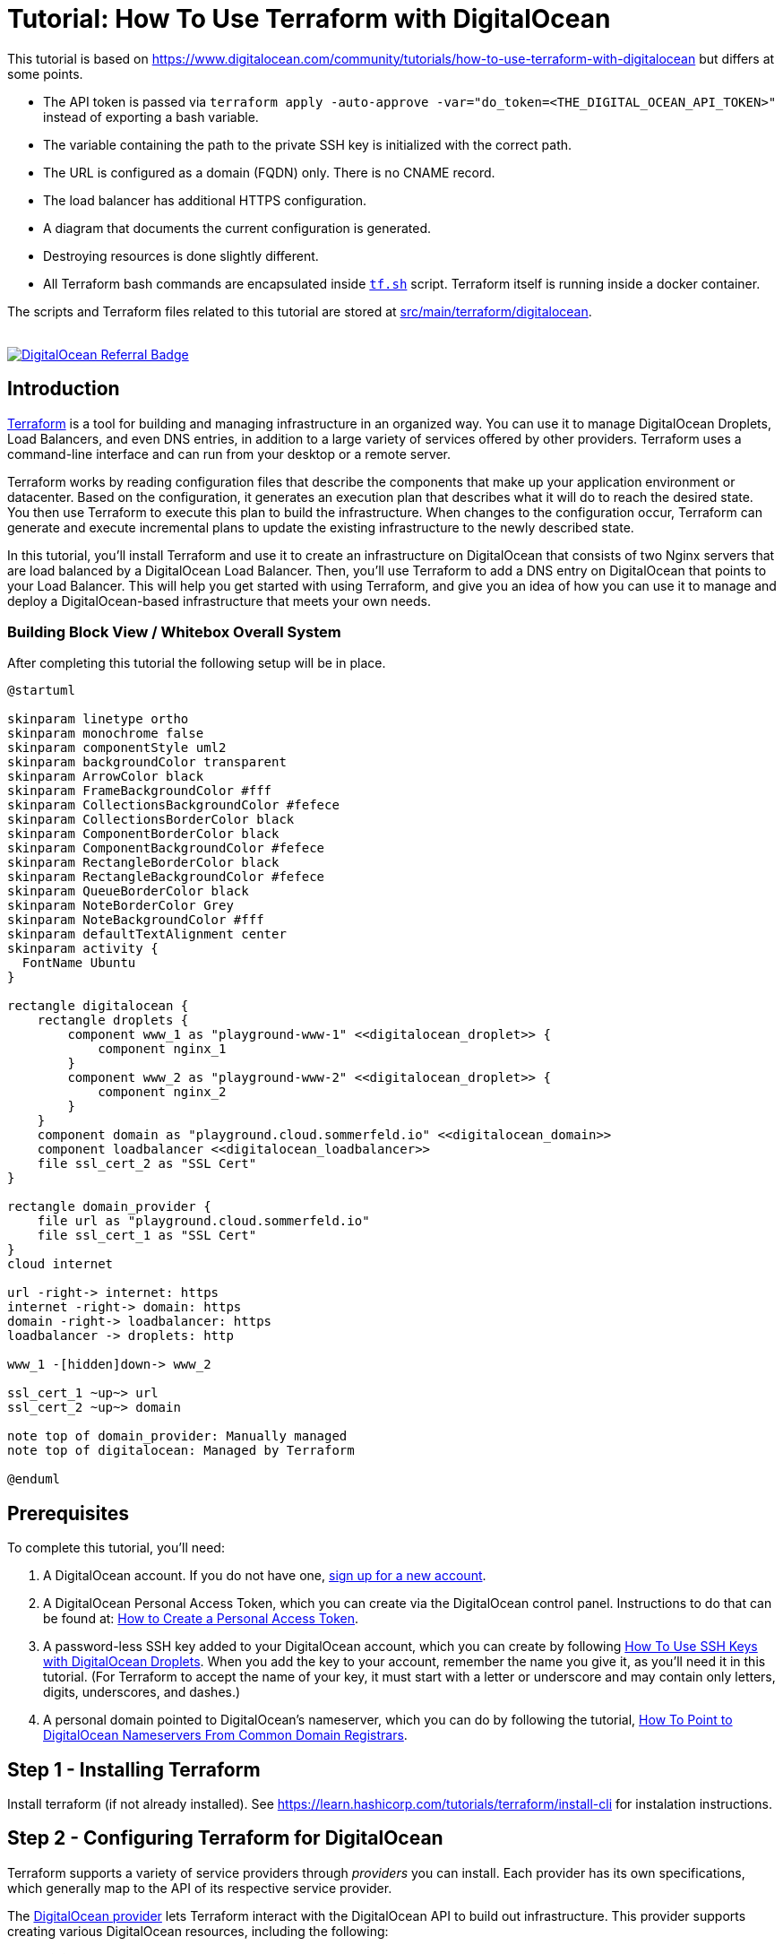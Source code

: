= Tutorial: How To Use Terraform with DigitalOcean

This tutorial is based on https://www.digitalocean.com/community/tutorials/how-to-use-terraform-with-digitalocean but differs at some points.

* The API token is passed via `terraform apply -auto-approve -var="do_token=<THE_DIGITAL_OCEAN_API_TOKEN>"` instead of exporting a bash variable.
* The variable containing the path to the private SSH key is initialized with the correct path.
* The URL is configured as a domain (FQDN) only. There is no CNAME record.
* The load balancer has additional HTTPS configuration.
* A diagram that documents the current configuration is generated.
* Destroying resources is done slightly different.
* All Terraform bash commands are encapsulated inside `link:https://github.com/sebastian-sommerfeld-io/playgrounds/blob/main/src/main/terraform/tf.sh[tf.sh]` script. Terraform itself is running inside a docker container.

The scripts and Terraform files related to this tutorial are stored at link:https://github.com/sebastian-sommerfeld-io/playgrounds/tree/main/src/main/terraform/digitalocean[src/main/terraform/digitalocean].

++++
<br/>
<!--<a href="https://www.digitalocean.com/?refcode=4fd3122a67c0&utm_campaign=Referral_Invite&utm_medium=Referral_Program&utm_source=badge"><img src="https://web-platforms.sfo2.digitaloceanspaces.com/WWW/Badge%202.svg" alt="DigitalOcean Referral Badge" /></a>-->
<!--<a href="https://www.digitalocean.com/?refcode=4fd3122a67c0&utm_campaign=Referral_Invite&utm_medium=Referral_Program&utm_source=badge"><img src="https://web-platforms.sfo2.digitaloceanspaces.com/WWW/Badge%203.svg" alt="DigitalOcean Referral Badge" /></a>-->
<a href="https://www.digitalocean.com/?refcode=4fd3122a67c0&utm_campaign=Referral_Invite&utm_medium=Referral_Program&utm_source=badge"><img src="https://web-platforms.sfo2.cdn.digitaloceanspaces.com/WWW/Badge%201.svg" alt="DigitalOcean Referral Badge" /></a>
++++

== Introduction
link:https://www.terraform.io[Terraform] is a tool for building and managing infrastructure in an organized way. You can use it to manage DigitalOcean Droplets, Load Balancers, and even DNS entries, in addition to a large variety of services offered by other providers. Terraform uses a command-line interface and can run from your desktop or a remote server.

Terraform works by reading configuration files that describe the components that make up your application environment or datacenter. Based on the configuration, it generates an execution plan that describes what it will do to reach the desired state. You then use Terraform to execute this plan to build the infrastructure. When changes to the configuration occur, Terraform can generate and execute incremental plans to update the existing infrastructure to the newly described state.

In this tutorial, you'll install Terraform and use it to create an infrastructure on DigitalOcean that consists of two Nginx servers that are load balanced by a DigitalOcean Load Balancer. Then, you'll use Terraform to add a DNS entry on DigitalOcean that points to your Load Balancer. This will help you get started with using Terraform, and give you an idea of how you can use it to manage and deploy a DigitalOcean-based infrastructure that meets your own needs.

=== Building Block View / Whitebox Overall System
After completing this tutorial the following setup will be in place.

[plantuml, rendered-plantuml-image, svg]
----
@startuml

skinparam linetype ortho
skinparam monochrome false
skinparam componentStyle uml2
skinparam backgroundColor transparent
skinparam ArrowColor black
skinparam FrameBackgroundColor #fff
skinparam CollectionsBackgroundColor #fefece
skinparam CollectionsBorderColor black
skinparam ComponentBorderColor black
skinparam ComponentBackgroundColor #fefece
skinparam RectangleBorderColor black
skinparam RectangleBackgroundColor #fefece
skinparam QueueBorderColor black
skinparam NoteBorderColor Grey
skinparam NoteBackgroundColor #fff
skinparam defaultTextAlignment center
skinparam activity {
  FontName Ubuntu
}

rectangle digitalocean {
    rectangle droplets {
        component www_1 as "playground-www-1" <<digitalocean_droplet>> {
            component nginx_1
        }
        component www_2 as "playground-www-2" <<digitalocean_droplet>> {
            component nginx_2
        }
    }
    component domain as "playground.cloud.sommerfeld.io" <<digitalocean_domain>>
    component loadbalancer <<digitalocean_loadbalancer>>
    file ssl_cert_2 as "SSL Cert"
}

rectangle domain_provider {
    file url as "playground.cloud.sommerfeld.io"
    file ssl_cert_1 as "SSL Cert"
}
cloud internet

url -right-> internet: https
internet -right-> domain: https
domain -right-> loadbalancer: https
loadbalancer -> droplets: http

www_1 -[hidden]down-> www_2

ssl_cert_1 ~up~> url
ssl_cert_2 ~up~> domain

note top of domain_provider: Manually managed
note top of digitalocean: Managed by Terraform

@enduml
----

== Prerequisites
To complete this tutorial, you'll need:

. A DigitalOcean account. If you do not have one, link:https://cloud.digitalocean.com/registrations/new[sign up for a new account].
. A DigitalOcean Personal Access Token, which you can create via the DigitalOcean control panel. Instructions to do that can be found at: link:https://docs.digitalocean.com/reference/api/create-personal-access-token[How to Create a Personal Access Token].
. A password-less SSH key added to your DigitalOcean account, which you can create by following link:https://www.digitalocean.com/community/tutorials/how-to-use-ssh-keys-with-digitalocean-droplets[How To Use SSH Keys with DigitalOcean Droplets]. When you add the key to your account, remember the name you give it, as you'll need it in this tutorial. (For Terraform to accept the name of your key, it must start with a letter or underscore and may contain only letters, digits, underscores, and dashes.)
. A personal domain pointed to DigitalOcean's nameserver, which you can do by following the tutorial, link:https://www.digitalocean.com/community/tutorials/how-to-point-to-digitalocean-nameservers-from-common-domain-registrars[How To Point to DigitalOcean Nameservers From Common Domain Registrars].

== Step 1 - Installing Terraform
Install terraform (if not already installed). See https://learn.hashicorp.com/tutorials/terraform/install-cli for instalation instructions.

== Step 2 - Configuring Terraform for DigitalOcean
Terraform supports a variety of service providers through _providers_ you can install. Each provider has its own specifications, which generally map to the API of its respective service provider.

The link:https://registry.terraform.io/providers/digitalocean/digitalocean/latest/docs[DigitalOcean provider] lets Terraform interact with the DigitalOcean API to build out infrastructure. This provider supports creating various DigitalOcean resources, including the following:

* *digitalocean_droplet:* Droplets (servers)
* *digitalocean_loadbalancer:* Load Balancers
* *digitalocean_domain:* DNS domain entries
* *digitalocean_record:* DNS records

Terraform will use your DigitalOcean Personal Access Token to communicate with the DigitalOcean API and manage resources in your account. Don't share this key with others, and keep it out of scripts and version control.

Terraform configurations are text files that end with the `.tf` file extension. They are human-readable and they support comments. (Terraform also supports JSON-format configuration files, but they won't be covered here.) Terraform will read all of the configuration files in your working directory in a declarative manner, so the order of resource and variable definitions do not matter. Your entire infrastructure can exist in a single configuration file, but you should separate the configuration files by resource type to maintain clarity.

The first step to building an infrastructure with Terraform is to define the provider you're going to use.

To use the DigitalOcean provider with Terraform, you have to tell Terraform about it and configure the plugin with the proper credential variables. Create a file called `playground-provider.tf` in `src/main/terraform/digitalocean`, which will store the configuration for the provider:

[source, hcl-terraform]
----
terraform {
  required_providers {
    digitalocean = {
      source = "digitalocean/digitalocean"
      version = "~> 2.0"
    }
  }
}
----

The API token is read from a secrets file which is not committed to the remote repo. The token is passed  to terraform via `terraform apply -auto-approve -var="do_token=<THE_DIGITAL_OCEAN_API_TOKEN>"` (see `link:https://github.com/sebastian-sommerfeld-io/playgrounds/blob/main/src/main/terraform/tf.sh[tf.sh]`). The var-name "do_token" must match the variable from `playground-provider.tf`.

Then, add these lines to configure the DigitalOcean provider and specify the credentials for your DigitalOcean account by assigning the do_token to the token argument of the provider:

[source, hcl-terraform]
----
# ...

variable "do_token" {}

variable "pvt_key" {
  type = string
  default = "/root/.ssh/digitalocean_droplets.key" # path inside docker container
}

provider "digitalocean" {
    token = var.do_token
}
----

Finally, you'll want to have Terraform automatically add your SSH key to any new Droplets you create. When you added your SSH key to DigitalOcean, you gave it a name. Terraform can use this name to retrieve the public key.

[source, hcl-terraform]
----
# ...

data "digitalocean_ssh_key" "terraform" {
  name = "kobol-digitalocean-droplets" # Name from DigitalOcean web console
}
----

Your completed `playground-provider.tf` file will look like this:

[source, hcl-terraform]
----
terraform {
  required_providers {
    digitalocean = {
      source = "digitalocean/digitalocean"
      version = "~> 2.0"
    }
  }
}

variable "do_token" {}

variable "pvt_key" {
  type = string
  default = "/root/.ssh/digitalocean_droplets.key" # path inside docker container
}

provider "digitalocean" {
  token = var.do_token
}

data "digitalocean_ssh_key" "terraform" {
  name = "kobol-digitalocean-droplets"
}

output "password1" {
  sensitive = true
  value = var.do_token
}

output "password2" {
  value = var.do_token
}

----

When you're done, save and close the file. Terraform is now able to configure and can connect to your DigitalOcean account. In the next step, you'll use Terraform to define a Droplet that will run an Nginx server.

== Step 3 - Defining the First Nginx Server
You can use Terraform to create a DigitalOcean Droplet and install software on the Droplet once it spins up. In this step, you'll provision a single Ubuntu 20.04 Droplet and install the Nginx web server using Terraform.

Create a new Terraform configuration file called `playground-www-1.tf`, which will hold the configuration for the Droplet:

[source, hcl-terraform]
----
resource "digitalocean_droplet" "playground-www-1" {
    image = "ubuntu-20-04-x64"
    name = "playground-www-1"
    region = "fra1"
    size = "s-1vcpu-1gb"
    ssh_keys = [
      data.digitalocean_ssh_key.terraform.id
    ]
----

In the preceding configuration, the first line defines a _digitalocean_droplet_ resource named `playground-www-1`. The rest of the lines specify the Droplet's attributes, including the data center it will be residing in and the slug that identifies the size of the Droplet you want to configure. In this case you're using `s-1vcpu-1gb`, which will create a Droplet with one CPU and 1GB of RAM. (Visit link:https://slugs.do-api.dev[this size slug chart] to see the available slugs you can use.)

The `ssh_keys` section specifies a list of public keys you want to add to the Droplet. In this case you're specifying the key you defined in `playground-provider.tf`. Ensure the name here matches the name you specified in `playground-provider.tf`.

When you run Terraform against the DigitalOcean API, it will collect a variety of information about the Droplet, such as its public and private IP addresses. This information can be used by other resources in your configuration.

If you are wondering which arguments are required or optional for a Droplet resource, please refer to the official Terraform documentation: link:http://www.terraform.io/docs/providers/do/r/droplet[DigitalOcean Droplet Specification].

To set up a `connection` that Terraform can use to connect to the server via SSH, add the following lines at the end of the file:

[source, hcl-terraform]
----
# ...

  connection {
    host = self.ipv4_address
    user = "root"
    type = "ssh"
    private_key = file(var.pvt_key)
    timeout = "2m"
  }
----

These lines describe how Terraform should connect to the server, so Terraform can connect over SSH to install Nginx. Note the use of the private key variable `var.pvt_key` - you'll pass its value in when you run Terraform.

Now that you have the connection set up, configure the `remote-exec` provisioner, which you'll use to install Nginx. Add the following lines to the configuration to do just that:

[source, hcl-terraform]
----
# ...

  provisioner "remote-exec" {
    inline = [
      "export PATH=$PATH:/usr/bin",
      "sudo apt-get update",
      "sudo apt-get install -y nginx"
    ]
  }
}
----

Note that the strings in the inline array are the commands that the root user will run to install Nginx.

The completed file looks like this:

[source, hcl-terraform]
----
resource "digitalocean_droplet" "playground-www-1" {
  image = "ubuntu-20-04-x64"
  name = "playground-www-1"
  region = "fra1"
  size = "s-1vcpu-1gb"
  ssh_keys = [
    data.digitalocean_ssh_key.terraform.id
  ]

  connection {
    host = self.ipv4_address
    user = "root"
    type = "ssh"
    private_key = file(var.pvt_key)
    timeout = "2m"
  }

  provisioner "remote-exec" {
    inline = [
      "export PATH=$PATH:/usr/bin",
      "sudo apt update",
      "sudo apt install -y nginx"
    ]
  }
}
----

Save the file and exit the editor. You've defined the server, and are ready to deploy it, which you'll now do.

== Step 4 - Using Terraform to Create the Nginx Server
Your current Terraform configuration describes a single Nginx server. You'll now deploy the Droplet exactly as it's defined.

Run the `terraform plan` command to see the _execution plan_, or what Terraform will attempt to do to build the infrastructure you described. You will have to specify the values for your DigitalOcean Access Token and the path to your private key, as your configuration uses this information to access your Droplet to install Nginx. Run the following command to create a plan:

[source, bash]
----
terraform plan -var="do_token=<THE_DIGITAL_OCEAN_API_TOKEN>"
----

CAUTION: The terraform plan command supports an -out parameter to save the plan. However, the plan will store API keys, and Terraform does not encrypt this data. When using this option, you should explore encrypting this file if you plan to send it to others or leave it at rest for an extended period of time.

You'll see output similar to this:

[source, text]
----
OutputTerraform used the selected providers to generate the following execution plan. Resource actions are indicated with the following symbols:
  + create

Terraform will perform the following actions:

  # digitalocean_droplet.playground-www-1 will be created
  + resource "digitalocean_droplet" "playground-www-1" {
      + backups              = false
      + created_at           = (known after apply)
      + disk                 = (known after apply)
      + graceful_shutdown    = false
      + id                   = (known after apply)
      + image                = "ubuntu-20-04-x64"
      + ipv4_address         = (known after apply)
      + ipv4_address_private = (known after apply)
      + ipv6                 = false
      + ipv6_address         = (known after apply)
      + locked               = (known after apply)
      + memory               = (known after apply)
      + monitoring           = false
      + name                 = "playground-www-1"
      + price_hourly         = (known after apply)
      + price_monthly        = (known after apply)
      + private_networking   = (known after apply)
      + region               = "fra1"
      + resize_disk          = true
      + size                 = "s-1vcpu-1gb"
      + ssh_keys             = [
          + "...",
        ]
      + status               = (known after apply)
      + urn                  = (known after apply)
      + vcpus                = (known after apply)
      + volume_ids           = (known after apply)
      + vpc_uuid             = (known after apply)
    }

Plan: 1 to add, 0 to change, 0 to destroy.

───────────────────────────────────────────────────────────────

Note: You didn't use the -out option to save this plan, so Terraform can't guarantee to take exactly these actions if you run "terraform apply" now.
----

The + resource "digitalocean_droplet" "playground-www-1" line means that Terraform will create a new Droplet resource called playground-www-1, with the details that follow it. That's exactly what should happen, so run terraform apply command to execute the current plan.

[source, bash]
----
terraform apply -var="do_token=<THE_DIGITAL_OCEAN_API_TOKEN>"
----

Terraform will provision your Droplet:

[source, text]
----
Output
digitalocean_droplet.playground-www-1: Creating...
----

After a bit of time, you'll see Terraform installing Nginx with `the remote-exec` provisioner, and then the process will complete:

[source, text]
----
Output

digitalocean_droplet.playground-www-1: Provisioning with 'remote-exec'...

....

digitalocean_droplet.playground-www-1: Creation complete after 1m54s [id=your_playground-www-1_droplet_id]

Apply complete! Resources: 1 added, 0 changed, 0 destroyed.
...
----

Terraform has created a new Droplet called playground-www-1 and installed Nginx on it. If you visit the public IP address of your new Droplet, you'll see the Nginx welcome screen. The public IP was displayed when the Droplet was created, but you can always view it by looking at Terraform's current state. Terraform updates the state file terraform.tfstate every time it executes a plan or refreshes its state.

[NOTE]
====
If you modify your infrastructure outside of Terraform, your state file will be out of date. If your resources are modified outside of Terraform, you'll need to refresh the state file to bring it up to date. This command will pull the updated resource information from your provider(s):

[source, bash]
----
terraform refresh -var="do_token=<THE_DIGITAL_OCEAN_API_TOKEN>"
----
====

In this step, you've deployed the Droplet that you've described in Terraform. You'll now create a second one.

== Step 5 - Creating the Second Nginx Server
Now that you have described an Nginx server, you can add a second quickly by copying the existing server's configuration file and replacing the name and hostname of the Droplet resource.

You can do this manually, but it's faster to use the `sed` command to read the `playground-www-1.tf` file, substitute all instances of `playground-www-1` with `playground-www-2`, and create a new file called `playground-www-2.tf`. Here is the `sed` command to do that:

[source, bash]
----
sed 's/playground-www-1/playground-www-2/g' playground-www-1.tf > playground-www-2.tf
----

Run `terraform plan` again to preview the changes that Terraform will make.

Run `terraform apply` again to create the second Droplet. After some time, Terraform will create the new server and display the results.

[source, text]
----
Output
digitalocean_droplet.playground-www-2: Creation complete after 1m47s [id=your_playground-www-2_droplet_id]
...
Apply complete! Resources: 1 added, 0 changed, 0 destroyed.
----

Terraform created the new server, while not altering the existing one. You can repeat this step to add additional Nginx servers.

Now that you have two Droplets running Nginx, you'll define and deploy a load balancer to split traffic between them.

== Step 6 - Creating the Load Balancer
You'll use a link:https://www.digitalocean.com/products/load-balancer[DigitalOcean Load Balancer], which the official Terraform provider supports, to route traffic between the two web servers.

Create a new Terraform configuration file called `playground-loadbalancer.tf`:

[source, hcl-terraform]
----
resource "digitalocean_loadbalancer" "playground-lb" {
  name = "playground-lb"
  region = "fra1"

  forwarding_rule {
    entry_port = 80
    entry_protocol = "http"

    target_port = 80
    target_protocol = "http"
  }

  healthcheck {
    port = 22
    protocol = "tcp"
  }

  droplet_ids = [digitalocean_droplet.playground-www-1.id, digitalocean_droplet.playground-www-2.id ]
}
----

The Load Balancer definition specifies its name, the datacenter it will be in, the ports it should listen on to balance traffic, configuration for the health check, and the IDs of the Droplets it should balance, which you fetch using Terraform variables. Save and close the file.

Run `terraform plan` command again to review the new execution plan.

Run `terraform apply` to build the Load Balancer.

Use `terraform show` to locate the IP address of your Load Balancer.

Navigate to `http://your_load_balancer_ip` in your browser and you'll see an Nginx welcome screen because the Load Balancer is sending traffic to one of the two Nginx servers.

You'll now learn how to configure DNS for your DigitalOcean account using Terraform.

== Step 7 - Creating DNS Domains and Records
In addition to Droplets and Load Balancers, Terraform can also create DNS domain and record domains. For example, if you want to point your domain to your Load Balancer, you can write the configuration describing that relationship.

Create a new file `playground-domain.tf` to describe your DNS:

[source, hcl-terraform]
----
resource "digitalocean_domain" "cloud" {
  name = "playground.cloud.sommerfeld.io"
  ip_address = digitalocean_loadbalancer.playground-lb.ip
}
----

Save and close the file when you're done.

To add the DNS entries, run `terraform plan` followed by `terraform apply`, as with the other resources.

Your domain needs some configuration in order to utilize the DigitalOcean nameservers.

image:terraform/dns-settings.png[]

image:terraform/domain.png[]

To test if the domain- and DNS-settings work, run `tracepath playground.cloud.sommerfeld.io`. You will get something like this:

[source, text]
----
1?: [LOCALHOST]                      pmtu 1500
 1:  fritz.box                                             0.939ms
 1:  fritz.nas                                             2.457ms
 2:  no reply
 3:  ip-081-210-134-032.um21.pools.vodafone-ip.de         14.035ms
 4:  de-mhm01a-rd04-ae-0-0.aorta.net                      20.178ms asymm  7
 5:  de-fra04d-rc1-re0-aorta-net-ae-14-0.aorta.net        22.174ms asymm  6
 6:  84.116.190.94                                        17.917ms asymm  5
 7:  ae6-100-xcr2.fri.cw.net                              19.879ms asymm  5
 8:  ae34-pcr1.fnt.cw.net                                 18.175ms asymm  6
 9:  telia-gw.fnt.cw.net                                  18.719ms asymm  6
10:  ffm-bb1-link.ip.twelve99.net                         23.659ms asymm  9
11:  ffm-b5-link.ip.twelve99.net                          19.613ms asymm  6
12:  digitalocean-ic328178-ffm-b5.ip.twelve99-cust.net    23.165ms asymm  7
13:  138.197.250.142                                      28.460ms asymm  8
14:  no reply
15:  no reply
16:  no reply
17:  164.90.240.196                                       20.999ms reached
     Resume: pmtu 1500 hops 17 back 12
----

The last IP address should match the IP from your load balancer. Now n  avigate to your domain name and you'll see an Nginx welcome screen because the domain is pointing to the Load Balancer, which is sending traffic to one of the two Nginx servers.

== Step 8 - Configure HTTPS
Lorem ipsum dolor sit amet, consetetur sadipscing elitr, sed diam nonumy eirmod tempor invidunt ut labore et dolore magna aliquyam erat, sed diam voluptua. At vero eos et accusam et justo duo dolores et ea rebum. Stet clita kasd gubergren, no sea takimata sanctus est Lorem ipsum dolor sit amet. Lorem ipsum dolor sit amet, consetetur sadipscing elitr, sed diam nonumy eirmod tempor invidunt ut labore et dolore magna aliquyam erat, sed diam voluptua. At vero eos et accusam et justo duo dolores et ea rebum. Stet clita kasd gubergren, no sea takimata sanctus est Lorem ipsum dolor sit amet.

CAUTION: todo ... text plus diagram

== Step 9 -  Generate Graph for the current Configuration
For documentation purposes you can generate a Graphviz Dot definition of the current terraform configuration by running `terraform graph`. Take a look at https://www.terraform.io/cli/commands/graph#generating-images to see how to convert this diagram definition into an image.

[source, bash]
----
diagram=$(terraform graph)

echo "$diagram" | docker run -i --rm \
  --volume "$(pwd):$(pwd)" \
  --workdir "$(pwd)" \
  nshine/dot:latest > diagram.png
----

The result looks like this:

image:terraform/generated/terraform-graph-digitalocean.png[]

== Step 10 - Destroying Your Infrastructure
Although not commonly used in production environments, Terraform can also destroy infrastructure that it created. This is mainly useful in development environments that are deployed and destroyed multiple times.

[source, bash]
----
terraform destroy -auto-approve
----

Terraform will proceed to destroy the resources.

== Conclusion
In this tutorial, you used Terraform to build a load-balanced web infrastructure on DigitalOcean, with two Nginx web servers running behind a DigitalOcean Load Balancer. You know how to create and destroy resources, view the current state, and use Terraform to configure DNS entries.

Now that you understand how Terraform works, you can create configuration files that describe a server infrastructure for your own projects. The example in this tutorial is a good starting point that demonstrates how you can automate the deployment of servers. If you already use provisioning tools, you can integrate them with Terraform to configure servers as part of their creation process instead of using the provisioning method used in this tutorial.

Terraform has many more features, and can work with other providers. Check out the official http://www.terraform.io/docs/index[Terraform Documentation] to learn more about how you can use Terraform to improve your own infrastructure.

== Further information
The original tutorial is part of the link:https://www.digitalocean.com/community/tutorial_series/how-to-manage-infrastructure-with-terraform[How To Manage Infrastructure with Terraform] series. The series covers a number of Terraform topics, from installing Terraform for the first time to managing complex projects.

Next in the series: link:https://www.digitalocean.com/community/tutorials/how-to-structure-a-terraform-project[How To Structure a Terraform Project]

* DigitalOcean Provider -> https://registry.terraform.io/providers/digitalocean/digitalocean/latest/docs